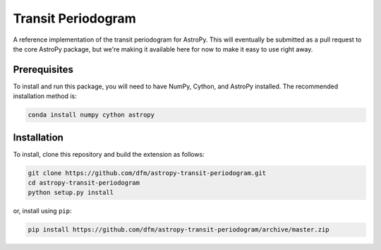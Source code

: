 Transit Periodogram
===================

A reference implementation of the transit periodogram for AstroPy.
This will eventually be submitted as a pull request to the core AstroPy package, but
we're making it available here for now to make it easy to use right away.

Prerequisites
-------------

To install and run this package, you will need to have NumPy, Cython, and AstroPy installed.
The recommended installation method is:

.. code-block:: bash
 
    conda install numpy cython astropy

Installation
------------

To install, clone this repository and build the extension as follows:

.. code-block:: bash
    
    git clone https://github.com/dfm/astropy-transit-periodogram.git
    cd astropy-transit-periodogram
    python setup.py install
    
or, install using ``pip``:

.. code-block:: bash

    pip install https://github.com/dfm/astropy-transit-periodogram/archive/master.zip
